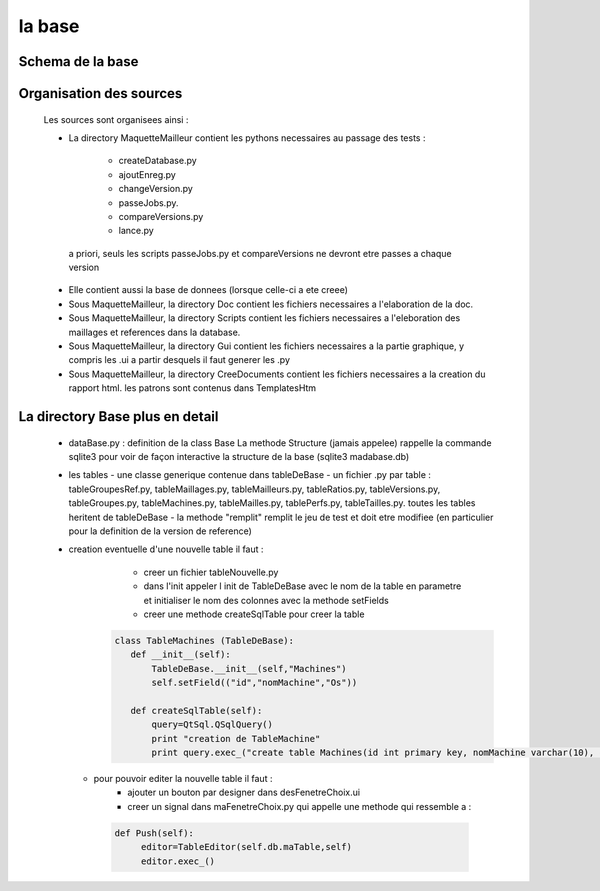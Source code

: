 la base
========

Schema de la base
-----------------

.. image:: images/bd.png
   :align: center


Organisation des sources
------------------------

  Les sources sont organisees ainsi :

  * La directory MaquetteMailleur contient les pythons necessaires au passage des tests : 

      - createDatabase.py    
      - ajoutEnreg.py  
      - changeVersion.py  
      - passeJobs.py.
      - compareVersions.py  
      - lance.py  
  
   a priori, seuls les scripts passeJobs.py et compareVersions ne devront etre passes a chaque version

  * Elle contient aussi la base de donnees (lorsque celle-ci a ete creee)

  * Sous MaquetteMailleur, la directory Doc contient les fichiers necessaires a l'elaboration de la doc. 
  * Sous MaquetteMailleur, la directory Scripts contient les fichiers necessaires a l'eleboration des maillages et references dans la database.
  * Sous MaquetteMailleur, la directory Gui contient les fichiers necessaires a la partie graphique, y compris les .ui a partir desquels il faut generer les .py
  * Sous MaquetteMailleur, la directory CreeDocuments contient les fichiers necessaires a la creation du rapport html. les patrons sont contenus dans TemplatesHtm 


La directory Base plus en detail 
--------------------------------

  * dataBase.py : definition de la class Base
    La methode Structure (jamais appelee) rappelle la commande sqlite3 pour voir de façon interactive la structure de la base (sqlite3 madabase.db)

  * les tables
    - une classe generique contenue dans tableDeBase
    - un fichier .py par table : tableGroupesRef.py, tableMaillages.py, tableMailleurs.py, tableRatios.py, tableVersions.py, tableGroupes.py, tableMachines.py, tableMailles.py, tablePerfs.py, tableTailles.py.  toutes les tables heritent de tableDeBase
    - la methode "remplit" remplit le jeu de test et doit etre modifiee (en particulier pour la definition de la version de reference)


  * creation eventuelle d'une nouvelle table il faut :
	- creer un fichier tableNouvelle.py
	- dans l'init appeler l init de TableDeBase avec le nom de la table en parametre
          et initialiser le nom des colonnes avec la methode setFields
        - creer une methode createSqlTable pour creer la table

     .. code-block:: python

        class TableMachines (TableDeBase):
           def __init__(self):
               TableDeBase.__init__(self,"Machines")
               self.setField(("id","nomMachine","Os"))

           def createSqlTable(self):
               query=QtSql.QSqlQuery()
               print "creation de TableMachine"
               print query.exec_("create table Machines(id int primary key, nomMachine varchar(10), os varchar(10));")


 
    - pour pouvoir editer la nouvelle table il faut :
        - ajouter un bouton par designer dans desFenetreChoix.ui
        - creer un signal dans maFenetreChoix.py qui appelle une methode qui
          ressemble a :

     .. code-block:: python

      def Push(self):
           editor=TableEditor(self.db.maTable,self)
           editor.exec_()


